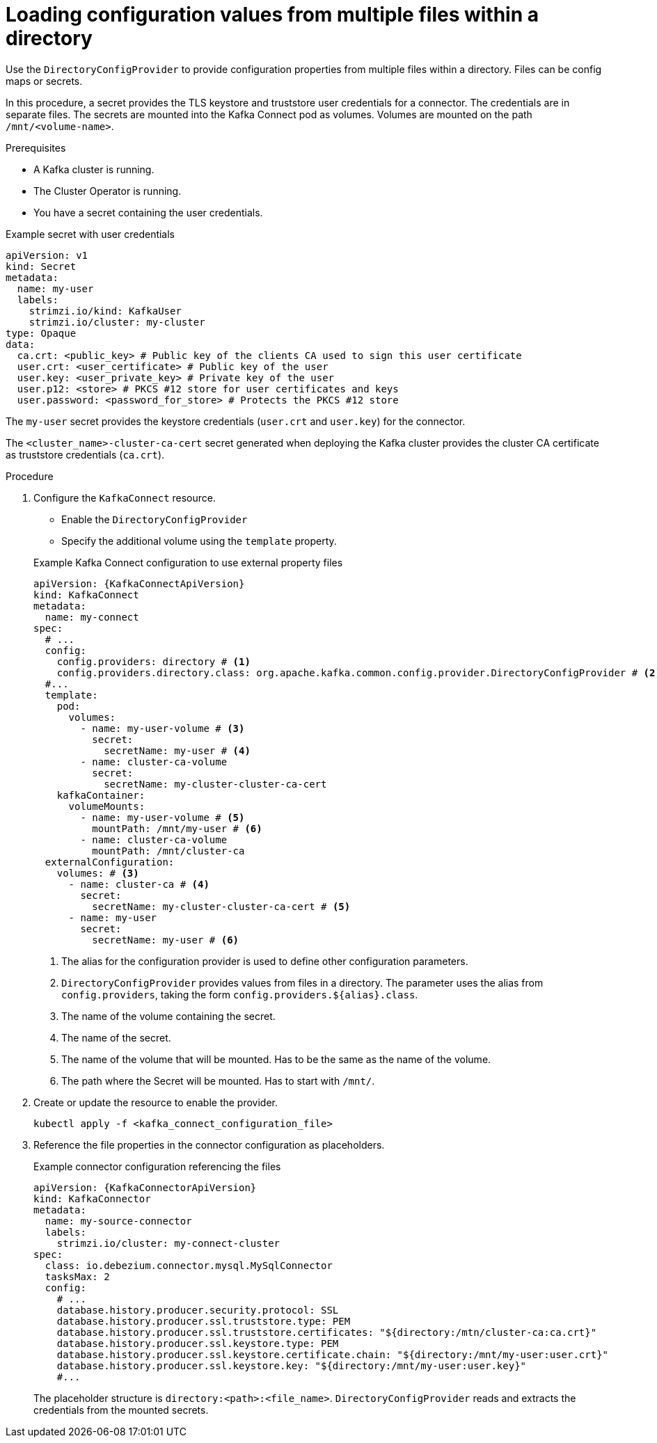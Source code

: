 // Module included in the following assemblies:
//
// configuring/assembly-external-config.adoc

[id='proc-loading-config-from-files-{context}']
= Loading configuration values from multiple files within a directory

[role="_abstract"]
Use the `DirectoryConfigProvider` to provide configuration properties from multiple files within a directory.
Files can be config maps or secrets.

In this procedure, a secret provides the TLS keystore and truststore user credentials for a connector.
The credentials are in separate files.
The secrets are mounted into the Kafka Connect pod as volumes.
Volumes are mounted on the path `/mnt/<volume-name>`.

.Prerequisites

* A Kafka cluster is running.
* The Cluster Operator is running.
* You have a secret containing the user credentials.

.Example secret with user credentials
[source,yaml,subs="+attributes"]
----
apiVersion: v1
kind: Secret
metadata:
  name: my-user
  labels:
    strimzi.io/kind: KafkaUser
    strimzi.io/cluster: my-cluster
type: Opaque
data:
  ca.crt: <public_key> # Public key of the clients CA used to sign this user certificate
  user.crt: <user_certificate> # Public key of the user
  user.key: <user_private_key> # Private key of the user
  user.p12: <store> # PKCS #12 store for user certificates and keys
  user.password: <password_for_store> # Protects the PKCS #12 store
----

The `my-user` secret provides the keystore credentials (`user.crt` and `user.key`) for the connector.

The `<cluster_name>-cluster-ca-cert` secret generated when deploying the Kafka cluster provides the cluster CA certificate as truststore credentials (`ca.crt`).

.Procedure

. Configure the `KafkaConnect` resource.
+
--
* Enable the `DirectoryConfigProvider`
* Specify the additional volume using the `template` property.
--
+
.Example Kafka Connect configuration to use external property files
[source,yaml,subs="attributes+"]
----
apiVersion: {KafkaConnectApiVersion}
kind: KafkaConnect
metadata:
  name: my-connect
spec:
  # ...
  config:
    config.providers: directory # <1>
    config.providers.directory.class: org.apache.kafka.common.config.provider.DirectoryConfigProvider # <2>
  #...
  template:
    pod:
      volumes:
        - name: my-user-volume # <3>
          secret:
            secretName: my-user # <4>
        - name: cluster-ca-volume
          secret:
            secretName: my-cluster-cluster-ca-cert
    kafkaContainer:
      volumeMounts:
        - name: my-user-volume # <5>
          mountPath: /mnt/my-user # <6>
        - name: cluster-ca-volume
          mountPath: /mnt/cluster-ca
  externalConfiguration:
    volumes: # <3>
      - name: cluster-ca # <4>
        secret:
          secretName: my-cluster-cluster-ca-cert # <5>
      - name: my-user
        secret:
          secretName: my-user # <6>
----
<1> The alias for the configuration provider is used to define other configuration parameters.
<2> `DirectoryConfigProvider` provides values from files in a directory. The parameter uses the alias from `config.providers`, taking the form `config.providers.${alias}.class`.
<3> The name of the volume containing the secret.
<4> The name of the secret.
<5> The name of the volume that will be mounted.
Has to be the same as the name of the volume.
<6> The path where the Secret will be mounted.
Has to start with `/mnt/`.

. Create or update the resource to enable the provider.
+
[source,shell,subs=+quotes]
----
kubectl apply -f <kafka_connect_configuration_file>
----

. Reference the file properties in the connector configuration as placeholders.
+
.Example connector configuration referencing the files
[source,yaml,subs="attributes+"]
----
apiVersion: {KafkaConnectorApiVersion}
kind: KafkaConnector
metadata:
  name: my-source-connector
  labels:
    strimzi.io/cluster: my-connect-cluster
spec:
  class: io.debezium.connector.mysql.MySqlConnector
  tasksMax: 2
  config:
    # ...
    database.history.producer.security.protocol: SSL
    database.history.producer.ssl.truststore.type: PEM
    database.history.producer.ssl.truststore.certificates: "${directory:/mtn/cluster-ca:ca.crt}"
    database.history.producer.ssl.keystore.type: PEM
    database.history.producer.ssl.keystore.certificate.chain: "${directory:/mnt/my-user:user.crt}"
    database.history.producer.ssl.keystore.key: "${directory:/mnt/my-user:user.key}"
    #...
----
+
The placeholder structure is `directory:<path>:<file_name>`.
`DirectoryConfigProvider` reads and extracts the credentials from the mounted secrets.